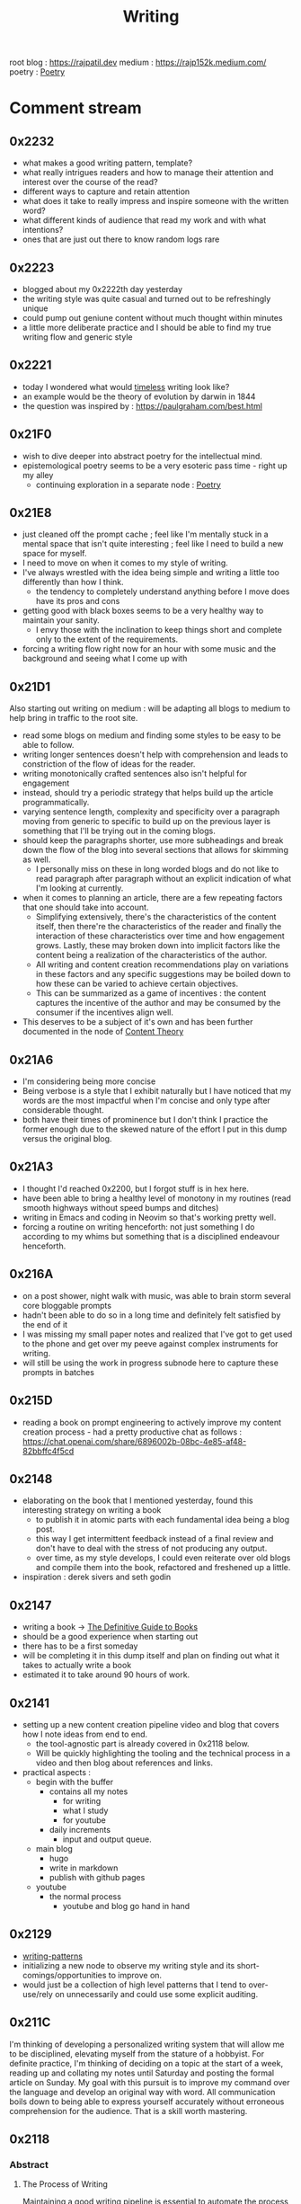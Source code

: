 :PROPERTIES:
:ID:       20230712T131112.909632
:ROAM_ALIASES: blog
:END:
#+title: Writing
#+filetags: :meta:transient:

root blog : https://rajpatil.dev
medium : https://rajp152k.medium.com/
poetry : [[id:21008bf7-42c5-496b-a7a4-43e8df15e242][Poetry]]

* Comment stream
** 0x2232
 - what makes a good writing pattern, template?
 - what really intrigues readers and how to manage their attention and interest over the course of the read?
 - different ways to capture and retain attention
 - what does it take to really impress and inspire someone with the written word?
 - what different kinds of audience that read my work and with what intentions?
 - ones that are just out there to know random logs rare
** 0x2223
 - blogged about my 0x2222th day yesterday
 - the writing style was quite casual and turned out to be refreshingly unique
 - could pump out geniune content without much thought within minutes
 - a little more deliberate practice and I should be able to find my true writing flow and generic style
** 0x2221
 - today I wondered what would [[id:499831ab-17d9-44bf-8f2b-849b7026c9d9][timeless]] writing look like?
 - an example would be the theory of evolution by darwin in 1844
 - the question was inspired by : https://paulgraham.com/best.html
** 0x21F0
 - wish to dive deeper into abstract poetry for the intellectual mind.
 - epistemological poetry seems to be a very esoteric pass time - right up my alley
   - continuing exploration in a separate node : [[id:21008bf7-42c5-496b-a7a4-43e8df15e242][Poetry]]
** 0x21E8
 - just cleaned off the prompt cache ; feel like I'm mentally stuck in a mental space that isn't quite interesting ; feel like I need to build a new space for myself.
 - I need to move on when it comes to my style of writing.
 - I've always wrestled with the idea being simple and writing a little too differently than how I think.
   - the tendency to completely understand anything before I move does have its pros and cons
 - getting good with black boxes seems to be a very healthy way to maintain your sanity.
   - I envy those with the inclination to keep things short and complete only to the extent of the requirements.
 - forcing a writing flow right now for an hour with some music and the background and seeing what I come up with
** 0x21D1
Also starting out writing on medium : will be adapting all blogs to medium to help bring in traffic to the root site.
 - read some blogs on medium and finding some styles to be easy to be able to follow.
 - writing longer sentences doesn't help with comprehension and leads to constriction of the flow of ideas for the reader.
 - writing monotonically crafted sentences also isn't helpful for engagement
 - instead, should try a periodic strategy that helps build up the article programmatically.
 - varying sentence length, complexity and specificity over a paragraph moving from generic to specific to build up on the previous layer is something that I'll be trying out in the coming blogs.
 - should keep the paragraphs shorter, use more subheadings and break down the flow of the blog into several sections that allows for skimming as well.
   - I personally miss on these in long worded blogs and do not like to read paragraph after paragraph without an explicit indication of what I'm looking at currently.
 - when it comes to planning an article, there are a few repeating factors that one should take into account.
   - Simplifying extensively, there's the characteristics of the content itself, then there're the characteristics of the reader and finally the interaction of these characteristics over time and how engagement grows. Lastly, these may broken down into implicit factors like the content being a realization of the characteristics of the author.
   - All writing and content creation recommendations play on variations in these factors and any specific suggestions may be boiled down to how these can be varied to achieve certain objectives.
   - This can be summarized as a game of incentives : the content captures the incentive of the author and may be consumed by the consumer if the incentives align well.
 - This deserves to be a subject of it's own and has been further documented in the node of [[id:20240114T175025.020370][Content Theory]]
** 0x21A6
 - I'm considering being more concise
 - Being verbose is a style that I exhibit naturally but I have noticed that my words are the most impactful when I'm concise and only type after considerable thought.
 - both have their times of prominence but I don't think I practice the former enough due to the skewed nature of the effort I put in this dump versus the original blog.
** 0x21A3 
 - I thought I'd reached 0x2200, but I forgot stuff is in hex here.
 - have been able to bring a healthy level of monotony in my routines (read smooth highways without speed bumps and ditches)
 - writing in Emacs and coding in Neovim so that's working pretty well.
 - forcing a routine on writing henceforth: not just something I do according to my whims but something that is a disciplined endeavour henceforth.
** 0x216A
 - on a post shower, night walk with music, was able to brain storm several core bloggable prompts
 - hadn't been able to do so in a long time and definitely felt satisfied by the end of it
 - I was missing my small paper notes and realized that I've got to get used to the phone and get over my peeve against complex instruments for writing.
 - will still be using the work in progress subnode here to capture these prompts in batches
** 0x215D
- reading a book on prompt engineering to actively improve my content creation process - had a pretty productive chat as follows : https://chat.openai.com/share/6896002b-08bc-4e85-af48-82bbffc4f5cd
** 0x2148
 - elaborating on the book that I mentioned yesterday, found this interesting strategy on writing a book
   - to publish it in atomic parts with each fundamental idea being a blog post.
   - this way I get intermittent feedback instead of a final review and don't have to deal with the stress of not producing any output.
   - over time, as my style develops, I could even reiterate over old blogs and compile them into the book, refactored and freshened up a little.
 - inspiration : derek sivers and seth godin
** 0x2147
 - writing a book -> [[id:20230827T153308.339339][The Definitive Guide to Books]] 
 - should be a good experience when starting out
 - there has to be a first someday
 - will be completing it in this dump itself and plan on finding out what it takes to actually write a book
 - estimated it to take around 90 hours of work.
** 0x2141
 - setting up a new content creation pipeline video and blog that covers how I note ideas from end to end.
   - the tool-agnostic part is already covered in 0x2118 below.
   - Will be quickly highlighting the tooling and the technical process in a video and then blog about references and links.
 - practical aspects :
   - begin with the buffer
     - contains all my notes
       - for writing
       - what I study
       - for youtube
     - daily increments
       - input and output queue.
   - main blog
     - hugo
     - write in markdown
     - publish with github pages
   - youtube
     - the normal process
       - youtube and blog go hand in hand
** 0x2129
 - [[id:20230730T172240.071698][writing-patterns]]
 - initializing a new node to observe my writing style and its short-comings/opportunities to improve on.
 - would just be a collection of high level patterns that I tend to over-use/rely on unnecessarily and could use some explicit auditing.
** 0x211C
I'm thinking of developing a personalized writing system that will allow me to be disciplined, elevating myself from the stature of a hobbyist. For definite practice, I'm thinking of deciding on a topic at the start of a week, reading up and collating my notes until Saturday and posting the formal article on Sunday.
My goal with this pursuit is to improve my command over the language and develop an original way with word. All communication boils down to being able to express yourself accurately without erroneous comprehension for the audience. That is a skill worth mastering. 
** 0x2118
*** Abstract
**** The Process of Writing

Maintaining a good writing pipeline is essential to automate the process of generating content. In my past endeavours, the process involved the phases of :
 - planning
 - drafting
 - editing
 - posting

This linear process fails to capture how a writer might really think when formulating prose. One would like having convenient access to past works for relevant links and editing is not really a one-and-done job but an iterative process...

Moreover, this makes blogging a versioned process, rather than a living, breathing organism that closely follows your thoughts, symbolically waxing and waning over time, simultaneously growing as a whole.

This also makes you believe that each post is an independent project in itself and discourages linkages with existing works.

I intend to improve upon this process with this setup of decoupling my notes and what I publish.

**** The Incentive to Write 

I have two major objectives (implicitly interdependent) associated with my online presence on the main [[https://rajpatil.dev][blog]] and the [[https://buffer.rajpatil.dev][buffer]]:
 - To write for myself
 - To write for others

Both are important aspects towards being good writer and need to be independently catered to so as to not deter my proficiency in the other.
   
The [[id:20230712T211919.917191][buffer]]s will be a personal brain dump where I won't care about formalizing my notes and any other necessities of published works.They will be shorter and linked to other buffers.
The main [[https://buffer.rajpatil.dev][blog]] will be a formalized projection of multiple inter-related buffers into one serialized output : a snapshot of the living, breathing organism that I intend the buffers to evolve into.
   
*** The Technicalities
  - The main blog is maintained in markdown and published via Hugo
  - The buffers are maintained in org-roam and published via ox-html
    - credits: https://github.com/maker2413/OrgRoamPublish
 Buffer
** Work in Progress
** Prompts
